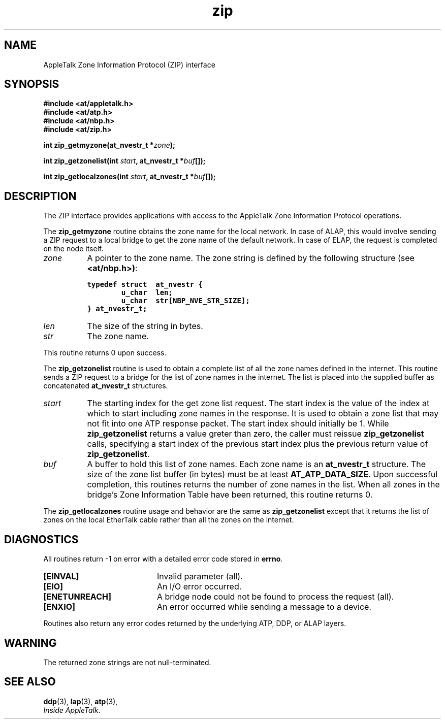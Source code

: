 .ds At AppleTalk
.TH zip 3
.SH NAME
.NA zip_getmyzone
.NA zip_getzonelist 
.NA zip_locallist
.TX
\*(At Zone Information Protocol (ZIP) interface
.SH SYNOPSIS
.\" .nf
.B "#include <at/appletalk.h>"
.br
.B "#include <at/atp.h>"
.br
.B "#include <at/nbp.h>"
.br
.B "#include <at/zip.h>"
.PP
.BI int\0zip_getmyzone(at_nvestr_t\0* zone );
.PP
.BI int\0zip_getzonelist(int\0 start ,
.BI at_nvestr_t\0* buf []);
.PP
.BI int\0zip_getlocalzones(int\0 start ,
.BI at_nvestr_t\0* buf []);
.fi
.SH DESCRIPTION
The ZIP interface provides applications with access to the 
\*(At Zone Information Protocol operations.
.PP
The
.B zip_getmyzone
routine
obtains the zone name for the local network.  In case of ALAP, this would
involve sending a ZIP request to a local bridge to get the zone
name of the default network.  In case of ELAP, the request is completed
on the node itself.
.TP 8
.I zone 
A pointer to the zone name.
The zone string is defined by the following structure (see
.BR <at/nbp.h>) :
.sp
.nf
\s-1\f7typedef struct  at_nvestr {
        u_char  len;
        u_char  str[NBP_NVE_STR_SIZE];
} at_nvestr_t;\f1\s0
.fi
.TP
.I len 
The size of the string in bytes.
.TP
.I str
The zone name.
.PP
This routine returns 0 upon success.
.PP
The
.B zip_getzonelist
routine
is used to obtain a complete list of all the zone names defined
in the internet.
This routine sends a ZIP request to a bridge for the list of zone names
in the internet.
The list is placed into the supplied buffer as concatenated
.B at_nvestr_t
structures.
.TP 8
.I start
The starting index for the get zone list request.
The start index is the 
value of the index at which to start
including zone names in the response.
It is used to obtain a zone list that may not fit into one ATP
response packet.
The start index should initially be 1.
While 
.B zip_getzonelist
returns a value greter than zero, the caller must reissue
.B zip_getzonelist
calls, specifying a start index
of the previous start index plus the previous return value of 
.BR zip_getzonelist .
.TP
.I buf
A buffer to hold this list of zone names.
Each zone name is an
.B at_nvestr_t
structure.
The size of the zone list buffer (in bytes) must be at least 
.BR AT_ATP_DATA_SIZE .
Upon successful completion,
this routines returns the number of zone names in the list.
When all zones in the bridge's Zone Information Table
have been returned, this routine returns 0.
.PP
The
.B zip_getlocalzones
routine usage and behavior are the same as 
.B zip_getzonelist
except that it returns the list of zones on the local EtherTalk
cable rather than all the zones on the internet.
.SH DIAGNOSTICS
All routines return -1 on error
with a detailed error code stored in
.BR errno .
.TP 20
.B [EINVAL]
Invalid parameter (all).
.TP
.B [EIO]
An I/O error occurred.
.TP
.B [ENETUNREACH]
A bridge node could not be found to process the request (all).
.TP
.B [ENXIO]
An error occurred while sending a message to a device.
.PP
Routines also return any error codes returned by the underlying ATP,
DDP, or ALAP layers.
.SH WARNING
The returned zone strings are not null-terminated.
.SH "SEE ALSO"
.BR ddp (3),
.BR lap (3),
.BR atp (3),
.br
.IR "Inside AppleTalk" .
